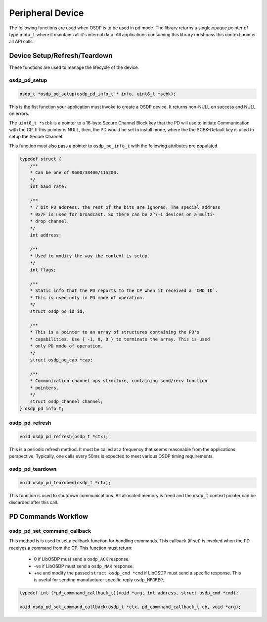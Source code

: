 Peripheral Device
=================

The following functions are used when OSDP is to be used in pd mode. The library
returns a single opaque pointer of type ``osdp_t`` where it maintains all it's
internal data. All applications consuming this library must pass this context
pointer all API calls.


Device Setup/Refresh/Teardown
-----------------------------

These functions are used to manage the lifecycle of the device.

osdp_pd_setup
~~~~~~~~~~~~~

.. code:: c

    osdp_t *osdp_pd_setup(osdp_pd_info_t * info, uint8_t *scbk);

This is the fist function your application must invoke to create a OSDP device.
It returns non-NULL on success and NULL on errors.

The ``uint8_t *scbk`` is a pointer to a 16-byte Secure Channel Block key that
the PD will use to initiate Communication with the CP. If this pointer is NULL,
then, the PD would be set to install mode, where the the SCBK-Default key is
used to setup the Secure Channel.

This function must also pass a pointer to ``osdp_pd_info_t`` with the following
attributes pre populated.

.. code:: c

    typedef struct {
        /**
        * Can be one of 9600/38400/115200.
        */
        int baud_rate;

        /**
        * 7 bit PD address. the rest of the bits are ignored. The special address
        * 0x7F is used for broadcast. So there can be 2^7-1 devices on a multi-
        * drop channel.
        */
        int address;

        /**
        * Used to modify the way the context is setup.
        */
        int flags;

        /**
        * Static info that the PD reports to the CP when it received a `CMD_ID`.
        * This is used only in PD mode of operation.
        */
        struct osdp_pd_id id;

        /**
        * This is a pointer to an array of structures containing the PD's
        * capabilities. Use { -1, 0, 0 } to terminate the array. This is used
        * only PD mode of operation.
        */
        struct osdp_pd_cap *cap;

        /**
        * Communication channel ops structure, containing send/recv function
        * pointers.
        */
        struct osdp_channel channel;
    } osdp_pd_info_t;

osdp_pd_refresh
~~~~~~~~~~~~~~~

.. code:: c

    void osdp_pd_refresh(osdp_t *ctx);

This is a periodic refresh method. It must be called at a frequency that seems
reasonable from the applications perspective. Typically, one calls every 50ms
is expected to meet various OSDP timing requirements.

osdp_pd_teardown
~~~~~~~~~~~~~~~~

.. code:: c

    void osdp_pd_teardown(osdp_t *ctx);

This function is used to shutdown communications. All allocated memory is freed
and the ``osdp_t`` context pointer can be discarded after this call.


PD Commands Workflow
--------------------

osdp_pd_set_command_callback
~~~~~~~~~~~~~~~~~~~~~~~~~~~~

This method is is used to set a callback function for handling commands. This
callback (if set) is invoked when the PD receives a command from the CP. This
function must return:

 - 0 if LibOSDP must send a ``osdp_ACK`` response.
 - -ve if LibOSDP must send a ``osdp_NAK`` response.
 - +ve and modify the passed ``struct osdp_cmd *cmd`` if LibOSDP must send a
   specific response. This is useful for sending manufacturer specific reply
   ``osdp_MFGREP``.

.. code:: c

    typedef int (*pd_commnand_callback_t)(void *arg, int address, struct osdp_cmd *cmd);

    void osdp_pd_set_command_callback(osdp_t *ctx, pd_commnand_callback_t cb, void *arg);

.. _command structure: command-structure.html
